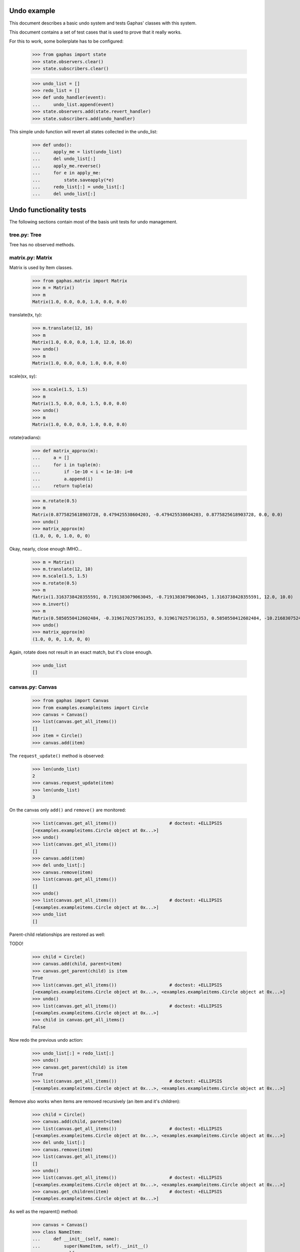 Undo example
============

This document describes a basic undo system and tests Gaphas' classes with this
system.

This document contains a set of test cases that is used to prove that it really
works.

For this to work, some boilerplate has to be configured:

    >>> from gaphas import state
    >>> state.observers.clear()
    >>> state.subscribers.clear()

    >>> undo_list = []
    >>> redo_list = []
    >>> def undo_handler(event):
    ...     undo_list.append(event)
    >>> state.observers.add(state.revert_handler)
    >>> state.subscribers.add(undo_handler)

This simple undo function will revert all states collected in the undo_list:

    >>> def undo():
    ...     apply_me = list(undo_list)
    ...     del undo_list[:]
    ...     apply_me.reverse()
    ...     for e in apply_me:
    ...         state.saveapply(*e)
    ...     redo_list[:] = undo_list[:]
    ...     del undo_list[:]

Undo functionality tests
========================

The following sections contain most of the basis unit tests for undo
management.

tree.py: Tree
-------------
Tree has no observed methods.

matrix.py: Matrix
-----------------
Matrix is used by Item classes.

    >>> from gaphas.matrix import Matrix
    >>> m = Matrix()
    >>> m
    Matrix(1.0, 0.0, 0.0, 1.0, 0.0, 0.0)

translate(tx, ty):

    >>> m.translate(12, 16)
    >>> m
    Matrix(1.0, 0.0, 0.0, 1.0, 12.0, 16.0)
    >>> undo()
    >>> m
    Matrix(1.0, 0.0, 0.0, 1.0, 0.0, 0.0)

scale(sx, sy):

    >>> m.scale(1.5, 1.5)
    >>> m
    Matrix(1.5, 0.0, 0.0, 1.5, 0.0, 0.0)
    >>> undo()
    >>> m
    Matrix(1.0, 0.0, 0.0, 1.0, 0.0, 0.0)

rotate(radians):

    >>> def matrix_approx(m):
    ...     a = []
    ...     for i in tuple(m):
    ...         if -1e-10 < i < 1e-10: i=0
    ...         a.append(i)
    ...     return tuple(a)

    >>> m.rotate(0.5)
    >>> m
    Matrix(0.8775825618903728, 0.479425538604203, -0.479425538604203, 0.8775825618903728, 0.0, 0.0)
    >>> undo()
    >>> matrix_approx(m)
    (1.0, 0, 0, 1.0, 0, 0)

Okay, nearly, close enough IMHO...

    >>> m = Matrix()
    >>> m.translate(12, 10)
    >>> m.scale(1.5, 1.5)
    >>> m.rotate(0.5)
    >>> m
    Matrix(1.3163738428355591, 0.7191383079063045, -0.7191383079063045, 1.3163738428355591, 12.0, 10.0)
    >>> m.invert()
    >>> m
    Matrix(0.5850550412602484, -0.3196170257361353, 0.3196170257361353, 0.5850550412602484, -10.216830752484334, -2.0151461037688607)
    >>> undo()
    >>> matrix_approx(m)
    (1.0, 0, 0, 1.0, 0, 0)

Again, rotate does not result in an exact match, but it's close enough.

    >>> undo_list
    []

canvas.py: Canvas
-----------------

    >>> from gaphas import Canvas
    >>> from examples.exampleitems import Circle
    >>> canvas = Canvas()
    >>> list(canvas.get_all_items())
    []
    >>> item = Circle()
    >>> canvas.add(item)

The ``request_update()`` method is observed:

    >>> len(undo_list)
    2
    >>> canvas.request_update(item)
    >>> len(undo_list)
    3

On the canvas only ``add()`` and ``remove()`` are monitored:

    >>> list(canvas.get_all_items())                    # doctest: +ELLIPSIS
    [<examples.exampleitems.Circle object at 0x...>]
    >>> undo()
    >>> list(canvas.get_all_items())
    []
    >>> canvas.add(item)
    >>> del undo_list[:]
    >>> canvas.remove(item)
    >>> list(canvas.get_all_items())
    []
    >>> undo()
    >>> list(canvas.get_all_items())                    # doctest: +ELLIPSIS
    [<examples.exampleitems.Circle object at 0x...>]
    >>> undo_list
    []

Parent-child relationships are restored as well:

TODO!


    >>> child = Circle()
    >>> canvas.add(child, parent=item)
    >>> canvas.get_parent(child) is item
    True
    >>> list(canvas.get_all_items())                    # doctest: +ELLIPSIS
    [<examples.exampleitems.Circle object at 0x...>, <examples.exampleitems.Circle object at 0x...>]
    >>> undo()
    >>> list(canvas.get_all_items())                    # doctest: +ELLIPSIS
    [<examples.exampleitems.Circle object at 0x...>]
    >>> child in canvas.get_all_items()
    False

Now redo the previous undo action:

    >>> undo_list[:] = redo_list[:]
    >>> undo()
    >>> canvas.get_parent(child) is item
    True
    >>> list(canvas.get_all_items())                    # doctest: +ELLIPSIS
    [<examples.exampleitems.Circle object at 0x...>, <examples.exampleitems.Circle object at 0x...>]

Remove also works when items are removed recursively (an item and it's
children):

    >>> child = Circle()
    >>> canvas.add(child, parent=item)
    >>> list(canvas.get_all_items())                    # doctest: +ELLIPSIS
    [<examples.exampleitems.Circle object at 0x...>, <examples.exampleitems.Circle object at 0x...>]
    >>> del undo_list[:]
    >>> canvas.remove(item)
    >>> list(canvas.get_all_items())
    []
    >>> undo()
    >>> list(canvas.get_all_items())                    # doctest: +ELLIPSIS
    [<examples.exampleitems.Circle object at 0x...>, <examples.exampleitems.Circle object at 0x...>]
    >>> canvas.get_children(item)			# doctest: +ELLIPSIS
    [<examples.exampleitems.Circle object at 0x...>]

As well as the reparent() method:

    >>> canvas = Canvas()
    >>> class NameItem:
    ...     def __init__(self, name):
    ...         super(NameItem, self).__init__()
    ...         self.name = name
    ...     def handles(self): return []
    ...     def ports(self): return []
    ...     def point(self, x, y): return 0
    ...     def __repr__(self):
    ...         return '<%s>' % self.name
    >>> ni1 = NameItem('a')
    >>> canvas.add(ni1)
    >>> ni2 = NameItem('b')
    >>> canvas.add(ni2)
    >>> ni3 = NameItem('c')
    >>> canvas.add(ni3, parent=ni1)
    >>> ni4 = NameItem('d')
    >>> canvas.add(ni4, parent=ni3)
    >>> list(canvas.get_all_items())
    [<a>, <c>, <d>, <b>]
    >>> del undo_list[:]
    >>> canvas.reparent(ni3, parent=ni2)
    >>> list(canvas.get_all_items())
    [<a>, <b>, <c>, <d>]
    >>> len(undo_list)
    1
    >>> undo()
    >>> list(canvas.get_all_items())
    [<a>, <c>, <d>, <b>]

Redo should work too:

    >>> undo_list[:] = redo_list[:]
    >>> undo()
    >>> list(canvas.get_all_items())
    [<a>, <b>, <c>, <d>]


Undo/redo a connection: see gaphas/tests/test_undo.py


connector.py: Handle
--------------------
Changing the Handle's position is reversible:

    >>> from gaphas import Handle
    >>> handle = Handle()
    >>> handle.pos = 10, 12
    >>> handle.pos
    <Position object on (Variable(10, 20), Variable(12, 20))>
    >>> undo()
    >>> handle.pos
    <Position object on (Variable(0, 20), Variable(0, 20))>

As are all other properties:

    >>> handle.connectable, handle.movable, handle.visible
    (False, True, True)
    >>> handle.connectable = True
    >>> handle.movable = False
    >>> handle.visible = False
    >>> handle.connectable, handle.movable, handle.visible
    (True, False, False)

And now undo the whole lot at once:

    >>> undo()
    >>> handle.connectable, handle.movable, handle.visible
    (False, True, True)

item.py: Item
-------------

The basic Item properties are canvas and matrix. Canvas has been tested before,
while testing the Canvas class.

The Matrix has been tested in section matrix.py: Matrix.

item.py: Element
----------------

An element has ``min_height`` and ``min_width`` properties.

    >>> from gaphas import Element
    >>> from gaphas.connections import Connections
    >>> e = Element(Connections())
    >>> e.min_height, e.min_width
    (Variable(10, 100), Variable(10, 100))
    >>> e.min_height, e.min_width = 30, 40
    >>> e.min_height, e.min_width
    (Variable(30, 100), Variable(40, 100))

    >>> undo()
    >>> e.min_height, e.min_width
    (Variable(0, 100), Variable(0, 100))

    >>> canvas = Canvas()
    >>> canvas.add(e)
    >>> undo()

item.py: Line
-------------

A line has the following properties: ``line_width``, ``fuzziness``,
``orthogonal`` and ``horizontal``. Each one of then is observed for changes:

    >>> from gaphas import Line
    >>> from gaphas.segment import Segment
    >>> l = Line(Connections())

Let's first add a segment to the line, to test orthogonal lines as well.

    >>> segment = Segment(l, canvas)
    >>> _ = segment.split_segment(0)

    >>> l.line_width, l.fuzziness, l.orthogonal, l.horizontal
    (2.0, 0.0, False, False)

Now change the properties:

    >>> l.line_width = 4
    >>> l.fuzziness = 2
    >>> l.orthogonal = True
    >>> l.horizontal = True
    >>> l.line_width, l.fuzziness, l.orthogonal, l.horizontal
    (4, 2, True, True)

And undo the changes:

    >>> undo()
    >>> l.line_width, l.fuzziness, l.orthogonal, l.horizontal
    (2.0, 0.0, False, False)

In addition to those properties, line segments can be split and merged.

    >>> l.handles()[1].pos = 10, 10
    >>> l.handles()
    [<Handle object on (Variable(0, 20), Variable(0, 20))>, <Handle object on (Variable(10, 20), Variable(10, 20))>]

This is our basis for further testing.

    >>> del undo_list[:]

    >>> Segment(l, canvas).split_segment(0)      # doctest: +ELLIPSIS
    ([<Handle object on (Variable(5, 10), Variable(5, 10))>], [<gaphas.connector.LinePort object at 0x...>])
    >>> l.handles()
    [<Handle object on (Variable(0, 20), Variable(0, 20))>, <Handle object on (Variable(5, 10), Variable(5, 10))>, <Handle object on (Variable(10, 20), Variable(10, 20))>]

The opposite operation is performed with the merge_segment() method:

    >>> undo()
    >>> l.handles()
    [<Handle object on (Variable(0, 20), Variable(0, 20))>, <Handle object on (Variable(10, 20), Variable(10, 20))>]

Also creation and removal of connected lines is recorded and can be undone:

    >>> canvas = Canvas()
    >>> def real_connect(hitem, handle, item):
    ...     def real_disconnect():
    ...         pass
    ...     canvas.connections.connect_item(hitem, handle, item, port=None, constraint=None, callback=real_disconnect)
    >>> b0 = Circle()
    >>> canvas.add(b0)
    >>> b1 = Circle()
    >>> canvas.add(b1)
    >>> l = Line(Connections())
    >>> canvas.add(l)
    >>> real_connect(l, l.handles()[0], b0)
    >>> real_connect(l, l.handles()[1], b1)
    >>> canvas.connections.get_connection(l.handles()[0])      # doctest: +ELLIPSIS
    Connection(item=<gaphas.item.Line object at 0x...>)
    >>> canvas.connections.get_connection(l.handles()[1])      # doctest: +ELLIPSIS
    Connection(item=<gaphas.item.Line object at 0x...>)

Clear already collected undo data:

    >>> del undo_list[:]

Now remove the line from the canvas:

    >>> canvas.remove(l)

The handles are disconnected:

    >>> canvas.connections.get_connection(l.handles()[0])
    >>> canvas.connections.get_connection(l.handles()[1])

Undoing the remove() action should put everything back in place again:

    >>> undo()

    >>> canvas.connections.get_connection(l.handles()[0])      # doctest: +ELLIPSIS
    Connection(item=<gaphas.item.Line object at 0x...>)
    >>> canvas.connections.get_connection(l.handles()[1])      # doctest: +ELLIPSIS
    Connection(item=<gaphas.item.Line object at 0x...>)


solver.py: Variable
-------------------

Variable's strength and value properties are observed:

    >>> from gaphas.solver import Variable
    >>> v = Variable()
    >>> v.value = 10
    >>> v
    Variable(10, 20)
    >>> undo()
    >>> v
    Variable(0, 20)

solver.py: Solver
-----------------

Solvers ``add_constraint()`` and ``remove_constraint()`` are observed.

    >>> from gaphas.solver import Solver
    >>> from gaphas.constraint import EquationConstraint
    >>> s = Solver()
    >>> a, b = Variable(1.0), Variable(2.0)
    >>> s.add_constraint(EquationConstraint(lambda a,b: a+b, a=a, b=b))
    EquationConstraint(<lambda>, a=Variable(1, 20), b=Variable(2, 20))
    >>> undo()

    >>> undo_list[:] = redo_list[:]
    >>> undo()
